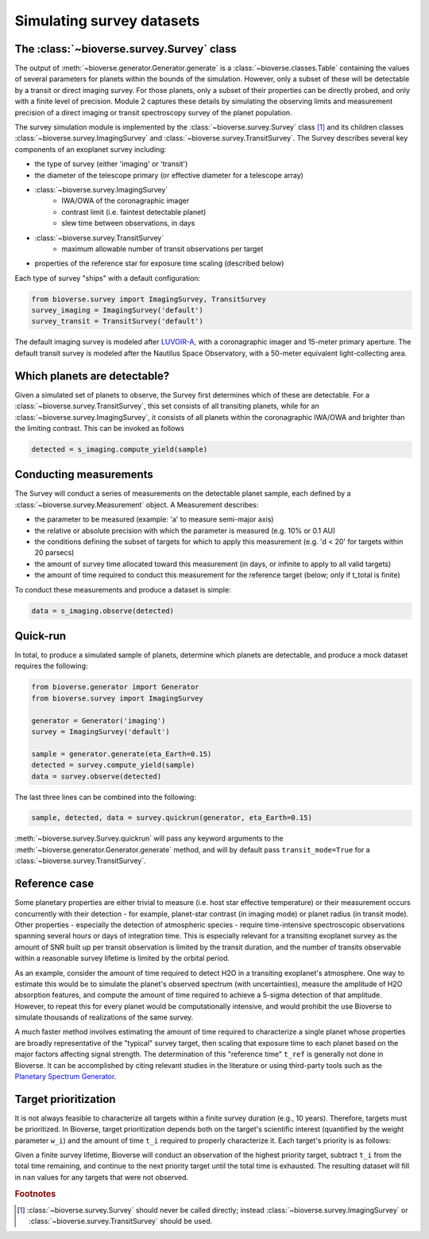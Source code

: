 #################################
Simulating survey datasets
#################################

The :class:`~bioverse.survey.Survey` class
*******************************************

The output of :meth:`~bioverse.generator.Generator.generate` is a :class:`~bioverse.classes.Table` containing the values of several parameters for planets within the bounds of the simulation. However, only a subset of these will be detectable by a transit or direct imaging survey. For those planets, only a subset of their properties can be directly probed, and only with a finite level of precision. Module 2 captures these details by simulating the observing limits and measurement precision of a direct imaging or transit spectroscopy survey of the planet population.

The survey simulation module is implemented by the :class:`~bioverse.survey.Survey` class [#f1]_ and its children classes :class:`~bioverse.survey.ImagingSurvey` and :class:`~bioverse.survey.TransitSurvey`. The Survey describes several key components of an exoplanet survey including:

- the type of survey (either 'imaging' or 'transit')
- the diameter of the telescope primary (or effective diameter for a telescope array)
- :class:`~bioverse.survey.ImagingSurvey`
    - IWA/OWA of the coronagraphic imager
    - contrast limit (i.e. faintest detectable planet)
    - slew time between observations, in days

- :class:`~bioverse.survey.TransitSurvey`
    - maximum allowable number of transit observations per target
    
- properties of the reference star for exposure time scaling (described below)

Each type of survey "ships" with a default configuration:

.. code-block:: python

    from bioverse.survey import ImagingSurvey, TransitSurvey
    survey_imaging = ImagingSurvey('default')
    survey_transit = TransitSurvey('default')

The default imaging survey is modeled after `LUVOIR-A <https://arxiv.org/abs/1912.06219>`_, with a coronagraphic imager and 15-meter primary aperture. The default transit survey is modeled after the Nautilus Space Observatory, with a 50-meter equivalent light-collecting area.

Which planets are detectable?
*****************************

Given a simulated set of planets to observe, the Survey first determines which of these are detectable. For a :class:`~bioverse.survey.TransitSurvey`, this set consists of all transiting planets, while for an :class:`~bioverse.survey.ImagingSurvey`, it consists of all planets within the coronagraphic IWA/OWA and brighter than the limiting contrast. This can be invoked as follows


.. code-block:: python

    detected = s_imaging.compute_yield(sample)

Conducting measurements
************************************

The Survey will conduct a series of measurements on the detectable planet sample, each defined by a :class:`~bioverse.survey.Measurement` object. A Measurement describes:

- the parameter to be measured (example: 'a' to measure semi-major axis)
- the relative or absolute precision with which the parameter is measured (e.g. 10% or 0.1 AU)
- the conditions defining the subset of targets for which to apply this measurement (e.g. 'd < 20' for targets within 20 parsecs)
- the amount of survey time allocated toward this measurement (in days, or infinite to apply to all valid targets)
- the amount of time required to conduct this measurement for the reference target (below; only if t_total is finite)

To conduct these measurements and produce a dataset is simple:

.. code-block:: python

    data = s_imaging.observe(detected)

Quick-run
*********

In total, to produce a simulated sample of planets, determine which planets are detectable, and produce a mock dataset requires the following:

.. code-block:: python

    from bioverse.generator import Generator
    from bioverse.survey import ImagingSurvey

    generator = Generator('imaging')
    survey = ImagingSurvey('default')

    sample = generator.generate(eta_Earth=0.15)
    detected = survey.compute_yield(sample)
    data = survey.observe(detected)

The last three lines can be combined into the following:

.. code-block:: python

    sample, detected, data = survey.quickrun(generator, eta_Earth=0.15)

:meth:`~bioverse.survey.Survey.quickrun` will pass any keyword arguments to the :meth:`~bioverse.generator.Generator.generate` method, and will by default pass ``transit_mode=True`` for a :class:`~bioverse.survey.TransitSurvey`.

Reference case
**************

Some planetary properties are either trivial to measure (i.e. host star effective temperature) or their measurement occurs concurrently with their detection - for example, planet-star contrast (in imaging mode) or planet radius (in transit mode). Other properties - especially the detection of atmospheric species - require time-intensive spectroscopic observations spanning several hours or days of integration time. This is especially relevant for a transiting exoplanet survey as the amount of SNR built up per transit observation is limited by the transit duration, and the number of transits observable within a reasonable survey lifetime is limited by the orbital period.

As an example, consider the amount of time required to detect H2O in a transiting exoplanet's atmosphere. One way to estimate this would be to simulate the planet's observed spectrum (with uncertainties), measure the amplitude of H2O absorption features, and compute the amount of time required to achieve a 5-sigma detection of that amplitude. However, to repeat this for every planet would be computationally intensive, and would prohibit the use Bioverse to simulate thousands of realizations of the same survey.

A much faster method involves estimating the amount of time required to characterize a single planet whose properties are broadly representative of the "typical" survey target, then scaling that exposure time to each planet based on the major factors affecting signal strength. The determination of this "reference time" ``t_ref`` is generally not done in Bioverse. It can be accomplished by citing relevant studies in the literature or using third-party tools such as the `Planetary Spectrum Generator <https://psg.gsfc.nasa.gov/>`_.

Target prioritization
*********************

It is not always feasible to characterize all targets within a finite survey duration (e.g., 10 years). Therefore, targets must be prioritized. In Bioverse, target prioritization depends both on the target's scientific interest (quantified by the weight parameter ``w_i``) and the amount of time ``t_i`` required to properly characterize it. Each target's priority is as follows:

.. math
    p_i = w_i/t_i

Given a finite survey lifetime, Bioverse will conduct an observation of the highest priority target, subtract ``t_i`` from the total time remaining, and continue to the next priority target until the total time is exhausted. The resulting dataset will fill in ``nan`` values for any targets that were not observed.

.. rubric:: Footnotes

.. [#f1] :class:`~bioverse.survey.Survey` should never be called directly; instead :class:`~bioverse.survey.ImagingSurvey` or :class:`~bioverse.survey.TransitSurvey` should be used.